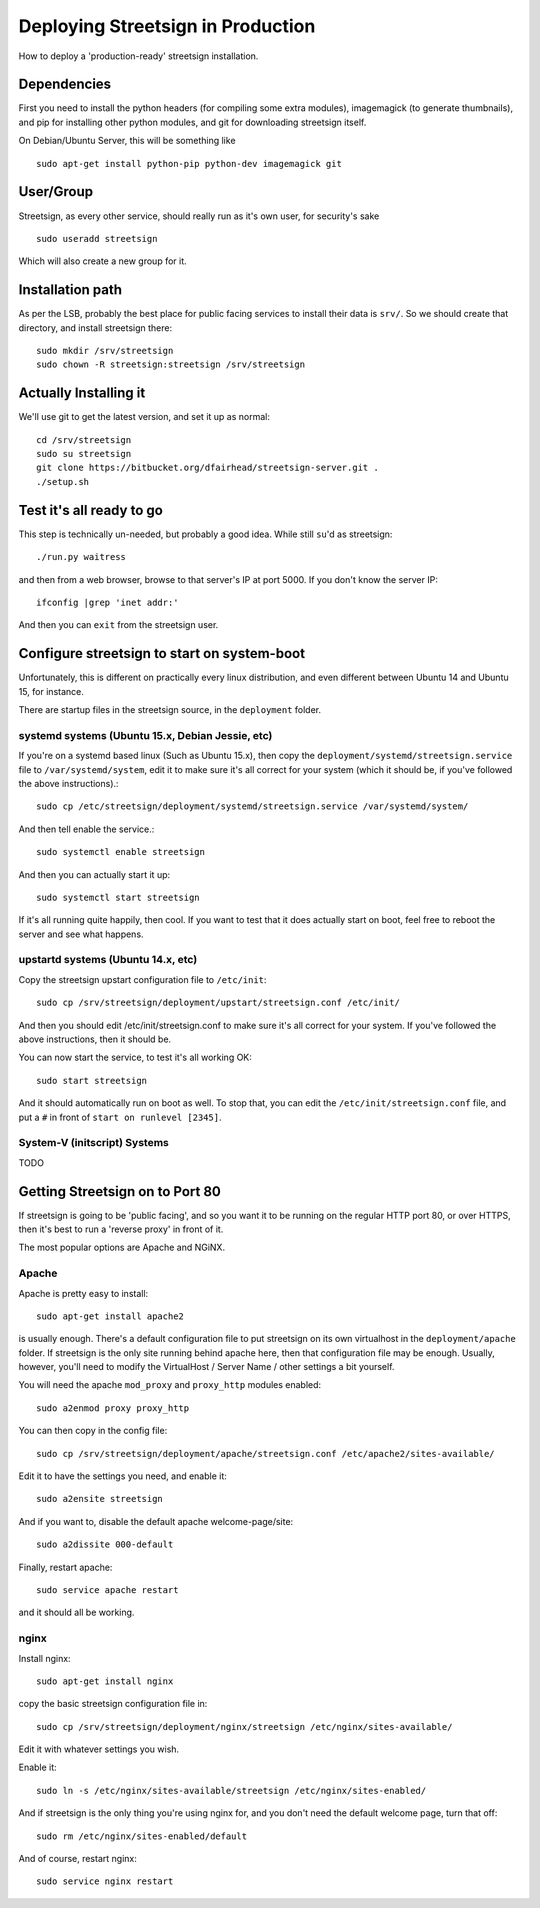 Deploying Streetsign in Production
==================================

How to deploy a 'production-ready' streetsign installation.

Dependencies
------------

First you need to install the python headers (for compiling some extra modules),
imagemagick (to generate thumbnails), and pip for installing other python modules,
and git for downloading streetsign itself.

On Debian/Ubuntu Server, this will be something like ::

    sudo apt-get install python-pip python-dev imagemagick git

User/Group
----------

Streetsign, as every other service, should really run as it's own user, for
security's sake ::

    sudo useradd streetsign

Which will also create a new group for it.

Installation path
-----------------

As per the LSB, probably the best place for public facing services to install their
data is ``srv/``.  So we should create that directory, and install streetsign there::

    sudo mkdir /srv/streetsign
    sudo chown -R streetsign:streetsign /srv/streetsign

Actually Installing it
----------------------

We'll use git to get the latest version, and set it up as normal::

    cd /srv/streetsign
    sudo su streetsign
    git clone https://bitbucket.org/dfairhead/streetsign-server.git .
    ./setup.sh

Test it's all ready to go
-------------------------

This step is technically un-needed, but probably a good idea.  While still ``su``'d as
streetsign::

    ./run.py waitress

and then from a web browser, browse to that server's IP at port 5000.  If you don't know
the server IP::

    ifconfig |grep 'inet addr:'

And then you can ``exit`` from the streetsign user.

Configure streetsign to start on system-boot
--------------------------------------------

Unfortunately, this is different on practically every linux distribution, and even different
between Ubuntu 14 and Ubuntu 15, for instance.

There are startup files in the streetsign source, in the ``deployment`` folder.

systemd systems (Ubuntu 15.x, Debian Jessie, etc)
~~~~~~~~~~~~~~~~~~~~~~~~~~~~~~~~~~

If you're on a systemd based linux (Such as Ubuntu 15.x),
then copy the ``deployment/systemd/streetsign.service`` file to ``/var/systemd/system``,
edit it to make sure it's all correct for your system (which it should be, if you've followed
the above instructions).::

    sudo cp /etc/streetsign/deployment/systemd/streetsign.service /var/systemd/system/

And then tell enable the service.::

    sudo systemctl enable streetsign

And then you can actually start it up::

    sudo systemctl start streetsign

If it's all running quite happily, then cool.  If you want to test that it does actually start on
boot, feel free to reboot the server and see what happens.

upstartd systems (Ubuntu 14.x, etc)
~~~~~~~~~~~~~~~~~~~~~~~~~~~~~~~~~~~

Copy the streetsign upstart configuration file to ``/etc/init``::

    sudo cp /srv/streetsign/deployment/upstart/streetsign.conf /etc/init/

And then you should edit /etc/init/streetsign.conf to make sure it's all correct for your system.
If you've followed the above instructions, then it should be.

You can now start the service, to test it's all working OK::

    sudo start streetsign

And it should automatically run on boot as well.  To stop that, you can edit the
``/etc/init/streetsign.conf`` file, and put a ``#`` in front of ``start on runlevel [2345]``.


System-V (initscript) Systems
~~~~~~~~~~~~~~~~~~~~~~~~~~~~~

TODO

Getting Streetsign on to Port 80
--------------------------------

If streetsign is going to be 'public facing', and so you want it to be running on the regular
HTTP port 80, or over HTTPS, then it's best to run a 'reverse proxy' in front of it.

The most popular options are Apache and NGiNX.

Apache
~~~~~~

Apache is pretty easy to install::

    sudo apt-get install apache2

is usually enough.  There's a default configuration file to put streetsign on its own
virtualhost in the ``deployment/apache`` folder.  If streetsign is the only site running behind
apache here, then that configuration file may be enough.  Usually, however, you'll need to
modify the VirtualHost / Server Name / other settings a bit yourself.

You will need the apache ``mod_proxy``  and ``proxy_http`` modules enabled::

    sudo a2enmod proxy proxy_http

You can then copy in the config file::

    sudo cp /srv/streetsign/deployment/apache/streetsign.conf /etc/apache2/sites-available/

Edit it to have the settings you need, and enable it::

    sudo a2ensite streetsign

And if you want to, disable the default apache welcome-page/site::

    sudo a2dissite 000-default

Finally, restart apache::

    sudo service apache restart

and it should all be working.

nginx
~~~~~

Install nginx::

    sudo apt-get install nginx

copy the basic streetsign configuration file in::

    sudo cp /srv/streetsign/deployment/nginx/streetsign /etc/nginx/sites-available/

Edit it with whatever settings you wish.

Enable it::

    sudo ln -s /etc/nginx/sites-available/streetsign /etc/nginx/sites-enabled/

And if streetsign is the only thing you're using nginx for, and you don't need
the default welcome page, turn that off::

    sudo rm /etc/nginx/sites-enabled/default

And of course, restart nginx::

    sudo service nginx restart
